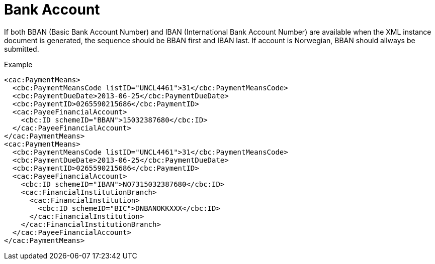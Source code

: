 = Bank Account

If both BBAN (Basic Bank Account Number) and  IBAN (International Bank Account Number) are available when the XML instance document is generated, the sequence should be BBAN first and  IBAN last. If account is Norwegian, BBAN should allways be submitted.

[source,xml]
.Example
----
<cac:PaymentMeans>
  <cbc:PaymentMeansCode listID="UNCL4461">31</cbc:PaymentMeansCode>
  <cbc:PaymentDueDate>2013-06-25</cbc:PaymentDueDate>
  <cbc:PaymentID>0265590215686</cbc:PaymentID>
  <cac:PayeeFinancialAccount>
    <cbc:ID schemeID="BBAN">15032387680</cbc:ID>
  </cac:PayeeFinancialAccount>
</cac:PaymentMeans>
<cac:PaymentMeans>
  <cbc:PaymentMeansCode listID="UNCL4461">31</cbc:PaymentMeansCode>
  <cbc:PaymentDueDate>2013-06-25</cbc:PaymentDueDate>
  <cbc:PaymentID>0265590215686</cbc:PaymentID>
  <cac:PayeeFinancialAccount>
    <cbc:ID schemeID="IBAN">NO7315032387680</cbc:ID>
    <cac:FinancialInstitutionBranch>
      <cac:FinancialInstitution>
        <cbc:ID schemeID="BIC">DNBANOKKXXX</cbc:ID>
      </cac:FinancialInstitution>
    </cac:FinancialInstitutionBranch>
  </cac:PayeeFinancialAccount>
</cac:PaymentMeans>
----
